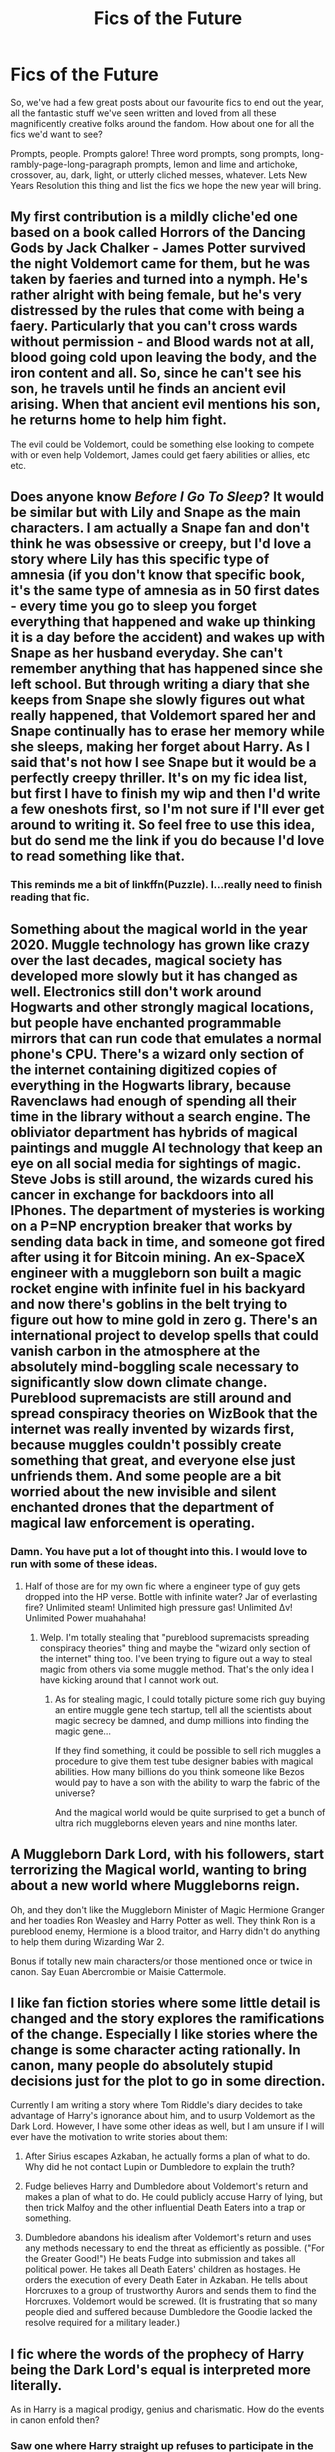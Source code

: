 #+TITLE: Fics of the Future

* Fics of the Future
:PROPERTIES:
:Author: Avalon1632
:Score: 29
:DateUnix: 1577872328.0
:DateShort: 2020-Jan-01
:FlairText: Prompt
:END:
So, we've had a few great posts about our favourite fics to end out the year, all the fantastic stuff we've seen written and loved from all these magnificently creative folks around the fandom. How about one for all the fics we'd want to see?

Prompts, people. Prompts galore! Three word prompts, song prompts, long-rambly-page-long-paragraph prompts, lemon and lime and artichoke, crossover, au, dark, light, or utterly cliched messes, whatever. Lets New Years Resolution this thing and list the fics we hope the new year will bring.


** My first contribution is a mildly cliche'ed one based on a book called Horrors of the Dancing Gods by Jack Chalker - James Potter survived the night Voldemort came for them, but he was taken by faeries and turned into a nymph. He's rather alright with being female, but he's very distressed by the rules that come with being a faery. Particularly that you can't cross wards without permission - and Blood wards not at all, blood going cold upon leaving the body, and the iron content and all. So, since he can't see his son, he travels until he finds an ancient evil arising. When that ancient evil mentions his son, he returns home to help him fight.

The evil could be Voldemort, could be something else looking to compete with or even help Voldemort, James could get faery abilities or allies, etc etc.
:PROPERTIES:
:Author: Avalon1632
:Score: 10
:DateUnix: 1577873004.0
:DateShort: 2020-Jan-01
:END:


** Does anyone know /Before I Go To Sleep/? It would be similar but with Lily and Snape as the main characters. I am actually a Snape fan and don't think he was obsessive or creepy, but I'd love a story where Lily has this specific type of amnesia (if you don't know that specific book, it's the same type of amnesia as in 50 first dates - every time you go to sleep you forget everything that happened and wake up thinking it is a day before the accident) and wakes up with Snape as her husband everyday. She can't remember anything that has happened since she left school. But through writing a diary that she keeps from Snape she slowly figures out what really happened, that Voldemort spared her and Snape continually has to erase her memory while she sleeps, making her forget about Harry. As I said that's not how I see Snape but it would be a perfectly creepy thriller. It's on my fic idea list, but first I have to finish my wip and then I'd write a few oneshots first, so I'm not sure if I'll ever get around to writing it. So feel free to use this idea, but do send me the link if you do because I'd love to read something like that.
:PROPERTIES:
:Author: Mikill1995
:Score: 8
:DateUnix: 1577892268.0
:DateShort: 2020-Jan-01
:END:

*** This reminds me a bit of linkffn(Puzzle). I...really need to finish reading that fic.
:PROPERTIES:
:Author: Locked_Key
:Score: 2
:DateUnix: 1577902503.0
:DateShort: 2020-Jan-01
:END:


** Something about the magical world in the year 2020. Muggle technology has grown like crazy over the last decades, magical society has developed more slowly but it has changed as well. Electronics still don't work around Hogwarts and other strongly magical locations, but people have enchanted programmable mirrors that can run code that emulates a normal phone's CPU. There's a wizard only section of the internet containing digitized copies of everything in the Hogwarts library, because Ravenclaws had enough of spending all their time in the library without a search engine. The obliviator department has hybrids of magical paintings and muggle AI technology that keep an eye on all social media for sightings of magic. Steve Jobs is still around, the wizards cured his cancer in exchange for backdoors into all IPhones. The department of mysteries is working on a P=NP encryption breaker that works by sending data back in time, and someone got fired after using it for Bitcoin mining. An ex-SpaceX engineer with a muggleborn son built a magic rocket engine with infinite fuel in his backyard and now there's goblins in the belt trying to figure out how to mine gold in zero g. There's an international project to develop spells that could vanish carbon in the atmosphere at the absolutely mind-boggling scale necessary to significantly slow down climate change. Pureblood supremacists are still around and spread conspiracy theories on WizBook that the internet was really invented by wizards first, because muggles couldn't possibly create something that great, and everyone else just unfriends them. And some people are a bit worried about the new invisible and silent enchanted drones that the department of magical law enforcement is operating.
:PROPERTIES:
:Author: 15_Redstones
:Score: 7
:DateUnix: 1577906444.0
:DateShort: 2020-Jan-01
:END:

*** Damn. You have put a lot of thought into this. I would love to run with some of these ideas.
:PROPERTIES:
:Author: RelicFelix
:Score: 3
:DateUnix: 1577911330.0
:DateShort: 2020-Jan-02
:END:

**** Half of those are for my own fic where a engineer type of guy gets dropped into the HP verse. Bottle with infinite water? Jar of everlasting fire? Unlimited steam! Unlimited high pressure gas! Unlimited Δv! Unlimited Power muahahaha!
:PROPERTIES:
:Author: 15_Redstones
:Score: 2
:DateUnix: 1577911882.0
:DateShort: 2020-Jan-02
:END:

***** Welp. I'm totally stealing that "pureblood supremacists spreading conspiracy theories" thing and maybe the "wizard only section of the internet" thing too. I've been trying to figure out a way to steal magic from others via some muggle method. That's the only idea I have kicking around that I cannot work out.
:PROPERTIES:
:Author: RelicFelix
:Score: 1
:DateUnix: 1577912729.0
:DateShort: 2020-Jan-02
:END:

****** As for stealing magic, I could totally picture some rich guy buying an entire muggle gene tech startup, tell all the scientists about magic secrecy be damned, and dump millions into finding the magic gene...

If they find something, it could be possible to sell rich muggles a procedure to give them test tube designer babies with magical abilities. How many billions do you think someone like Bezos would pay to have a son with the ability to warp the fabric of the universe?

And the magical world would be quite surprised to get a bunch of ultra rich muggleborns eleven years and nine months later.
:PROPERTIES:
:Author: 15_Redstones
:Score: 2
:DateUnix: 1577913069.0
:DateShort: 2020-Jan-02
:END:


** A Muggleborn Dark Lord, with his followers, start terrorizing the Magical world, wanting to bring about a new world where Muggleborns reign.

Oh, and they don't like the Muggleborn Minister of Magic Hermione Granger and her toadies Ron Weasley and Harry Potter as well. They think Ron is a pureblood enemy, Hermione is a blood traitor, and Harry didn't do anything to help them during Wizarding War 2.

Bonus if totally new main characters/or those mentioned once or twice in canon. Say Euan Abercrombie or Maisie Cattermole.
:PROPERTIES:
:Author: Casarel
:Score: 10
:DateUnix: 1577881818.0
:DateShort: 2020-Jan-01
:END:


** I like fan fiction stories where some little detail is changed and the story explores the ramifications of the change. Especially I like stories where the change is some character acting rationally. In canon, many people do absolutely stupid decisions just for the plot to go in some direction.

Currently I am writing a story where Tom Riddle's diary decides to take advantage of Harry's ignorance about him, and to usurp Voldemort as the Dark Lord. However, I have some other ideas as well, but I am unsure if I will ever have the motivation to write stories about them:

1. After Sirius escapes Azkaban, he actually forms a plan of what to do. Why did he not contact Lupin or Dumbledore to explain the truth?

2. Fudge believes Harry and Dumbledore about Voldemort's return and makes a plan of what to do. He could publicly accuse Harry of lying, but then trick Malfoy and the other influential Death Eaters into a trap or something.

3. Dumbledore abandons his idealism after Voldemort's return and uses any methods necessary to end the threat as efficiently as possible. ("For the Greater Good!") He beats Fudge into submission and takes all political power. He takes all Death Eaters' children as hostages. He orders the execution of every Death Eater in Azkaban. He tells about Horcruxes to a group of trustworthy Aurors and sends them to find the Horcruxes. Voldemort would be screwed. (It is frustrating that so many people died and suffered because Dumbledore the Goodie lacked the resolve required for a military leader.)
:PROPERTIES:
:Author: Gavin_Magnus
:Score: 8
:DateUnix: 1577881939.0
:DateShort: 2020-Jan-01
:END:


** I fic where the words of the prophecy of Harry being the Dark Lord's equal is interpreted more literally.

As in Harry is a magical prodigy, genius and charismatic. How do the events in canon enfold then?
:PROPERTIES:
:Author: AmbitiousCompany
:Score: 3
:DateUnix: 1577892834.0
:DateShort: 2020-Jan-01
:END:

*** Saw one where Harry straight up refuses to participate in the TriWiz and the Goblet strips him of his magic. Being his equal... Voldemort is also made a squib. Nagini promptly eats the powerless demon baby thing.
:PROPERTIES:
:Author: streakermaximus
:Score: 7
:DateUnix: 1577896645.0
:DateShort: 2020-Jan-01
:END:

**** I believe your talking about linkffn(The Power of the Press by Bobmin356)

First chapter is worth a read and can be taken as a one shot. The rest is a bit cringey Harry x Hermione romance that I couldn't get pass.
:PROPERTIES:
:Author: Voldis86
:Score: 2
:DateUnix: 1577921066.0
:DateShort: 2020-Jan-02
:END:

***** [[https://www.fanfiction.net/s/8831374/1/][*/The Power of the Press/*]] by [[https://www.fanfiction.net/u/777540/Bobmin356][/Bobmin356/]]

#+begin_quote
  Forewarned Harry makes his escape from Britain, leaving the tournament in shambles. Protected by family, Harry sets about to fulfill his destiny free from the bigotry and manipulation of others.
#+end_quote

^{/Site/:} ^{fanfiction.net} ^{*|*} ^{/Category/:} ^{Harry} ^{Potter} ^{*|*} ^{/Rated/:} ^{Fiction} ^{M} ^{*|*} ^{/Chapters/:} ^{9} ^{*|*} ^{/Words/:} ^{235,257} ^{*|*} ^{/Reviews/:} ^{614} ^{*|*} ^{/Favs/:} ^{4,938} ^{*|*} ^{/Follows/:} ^{1,520} ^{*|*} ^{/Published/:} ^{12/25/2012} ^{*|*} ^{/Status/:} ^{Complete} ^{*|*} ^{/id/:} ^{8831374} ^{*|*} ^{/Language/:} ^{English} ^{*|*} ^{/Genre/:} ^{Romance/Drama} ^{*|*} ^{/Characters/:} ^{Harry} ^{P.,} ^{Hermione} ^{G.} ^{*|*} ^{/Download/:} ^{[[http://www.ff2ebook.com/old/ffn-bot/index.php?id=8831374&source=ff&filetype=epub][EPUB]]} ^{or} ^{[[http://www.ff2ebook.com/old/ffn-bot/index.php?id=8831374&source=ff&filetype=mobi][MOBI]]}

--------------

*FanfictionBot*^{2.0.0-beta} | [[https://github.com/tusing/reddit-ffn-bot/wiki/Usage][Usage]]
:PROPERTIES:
:Author: FanfictionBot
:Score: 1
:DateUnix: 1577921084.0
:DateShort: 2020-Jan-02
:END:


***** That does seem to happen a lot.
:PROPERTIES:
:Author: streakermaximus
:Score: 1
:DateUnix: 1577927213.0
:DateShort: 2020-Jan-02
:END:


**** Link?
:PROPERTIES:
:Author: randomredditor12345
:Score: 1
:DateUnix: 1577900671.0
:DateShort: 2020-Jan-01
:END:


** I've seen a few fics where Harry goes to another school, but I've never seen one where the entire story is set in another country. The people are all the same, Hogwarts is still where Harry goes but it is in the Canadian Rockies, or US Alaska or the Australian Outback. Harry still grows up with the Dursleys, if he is from the US, he joins every school sports team he can so he doesn't have to spend time at home. Maybe, Hagrid is from the deep south or McGonagall is a native America or French Canadian, Dumbledore likes bowls instead of bowling.
:PROPERTIES:
:Author: Demandred3000
:Score: 2
:DateUnix: 1577892594.0
:DateShort: 2020-Jan-01
:END:


** Had another thought - Wrong Boy Who Lived, but flip the Dursley-Potter situation. Somehow, not sure how exactly, Voldemort ends up taking out the Dursleys instead of the Potters and Dudley ends up being the Boy Who Lived. Somehow, through having Voldemort's soul, Dudley gets magic and goes to Hogwarts with Harry and gets taken in by the Potters. Maybe there's some variation in the protection since they're Muggles and Dudley gets intermittently taken over by Voldemort or some such.

Could be at one year old like canon, but could also be later on to bring in some of the 'Magicals are all freaks' cliche Dursley-ness for Dudley to spout while at Hogwarts.
:PROPERTIES:
:Author: Avalon1632
:Score: 2
:DateUnix: 1577914966.0
:DateShort: 2020-Jan-02
:END:


** I'd love to see something like The Stand, but the virus only affects muggles and the survivors gain magic. The story could be set after the virus has spread and wizards/witches have to figure out what to do with all the empty space, new magical people, and rise of subhuman magical nations.

Another would be Grindlewald and/or Herpo the Foul to become important players in the story.

Also would be cool to see a Hogwarts club emulate the Scouting system with meetings, excursions, and merit badges tailored to magical survival skills. Like maybe there's a magic aspect to fire-making with magic trees used for wands that went out of style, but was one of the first expressions of magic back in the Neolithic.
:PROPERTIES:
:Author: gorgonfish
:Score: 2
:DateUnix: 1577922087.0
:DateShort: 2020-Jan-02
:END:


** Harry goes on to live a mundane life as a quidditch player, but sees death eaters in every shadow. After crying wolf too many times, he becomes a shut-in. Eventually, it becomes clear that he was not crying wolf, at least some of the time. But it wasn't death eaters. It was a new group of people. Possibly muggleborns who are trying to start a revolution and want him on their side.

So he sits in his home and reads the paper and checks in on people etc while the story goes on around him. But he does nothing, because he doesn't care what happens.

Meanwhile, lots of people die on all sides, and everyone assumes Harry is in reserve for the other side.
:PROPERTIES:
:Author: Fallstar
:Score: 2
:DateUnix: 1577899654.0
:DateShort: 2020-Jan-01
:END:


** Remind! Edit: How do I do this???
:PROPERTIES:
:Author: WKopp2020
:Score: 2
:DateUnix: 1577910105.0
:DateShort: 2020-Jan-01
:END:


** I'd like to see something that is just from the adults point of view during HBP, or OoTp even. Specifically a first person POV of Dumbledore.
:PROPERTIES:
:Author: RelicFelix
:Score: 1
:DateUnix: 1577911436.0
:DateShort: 2020-Jan-02
:END:
